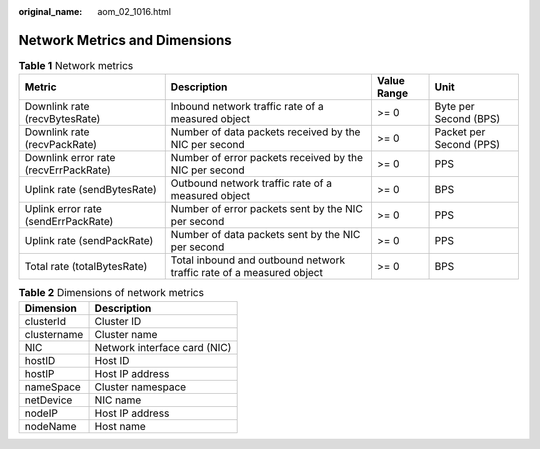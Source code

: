:original_name: aom_02_1016.html

.. _aom_02_1016:

Network Metrics and Dimensions
==============================

.. table:: **Table 1** Network metrics

   +---------------------------------------+----------------------------------------------------------------------+-------------+-------------------------+
   | Metric                                | Description                                                          | Value Range | Unit                    |
   +=======================================+======================================================================+=============+=========================+
   | Downlink rate (recvBytesRate)         | Inbound network traffic rate of a measured object                    | >= 0        | Byte per Second (BPS)   |
   +---------------------------------------+----------------------------------------------------------------------+-------------+-------------------------+
   | Downlink rate (recvPackRate)          | Number of data packets received by the NIC per second                | >= 0        | Packet per Second (PPS) |
   +---------------------------------------+----------------------------------------------------------------------+-------------+-------------------------+
   | Downlink error rate (recvErrPackRate) | Number of error packets received by the NIC per second               | >= 0        | PPS                     |
   +---------------------------------------+----------------------------------------------------------------------+-------------+-------------------------+
   | Uplink rate (sendBytesRate)           | Outbound network traffic rate of a measured object                   | >= 0        | BPS                     |
   +---------------------------------------+----------------------------------------------------------------------+-------------+-------------------------+
   | Uplink error rate (sendErrPackRate)   | Number of error packets sent by the NIC per second                   | >= 0        | PPS                     |
   +---------------------------------------+----------------------------------------------------------------------+-------------+-------------------------+
   | Uplink rate (sendPackRate)            | Number of data packets sent by the NIC per second                    | >= 0        | PPS                     |
   +---------------------------------------+----------------------------------------------------------------------+-------------+-------------------------+
   | Total rate (totalBytesRate)           | Total inbound and outbound network traffic rate of a measured object | >= 0        | BPS                     |
   +---------------------------------------+----------------------------------------------------------------------+-------------+-------------------------+

.. table:: **Table 2** Dimensions of network metrics

   =========== ============================
   Dimension   Description
   =========== ============================
   clusterId   Cluster ID
   clustername Cluster name
   NIC         Network interface card (NIC)
   hostID      Host ID
   hostIP      Host IP address
   nameSpace   Cluster namespace
   netDevice   NIC name
   nodeIP      Host IP address
   nodeName    Host name
   =========== ============================
